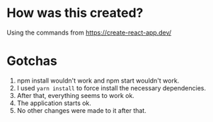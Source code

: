 * How was this created?

Using the commands from https://create-react-app.dev/

* Gotchas

1. npm install wouldn't work and npm start wouldn't work.
2. I used ~yarn install~ to force install the necessary dependencies.
3. After that, everything seems to work ok.
4. The application starts ok.
5. No other changes were made to it after that.
